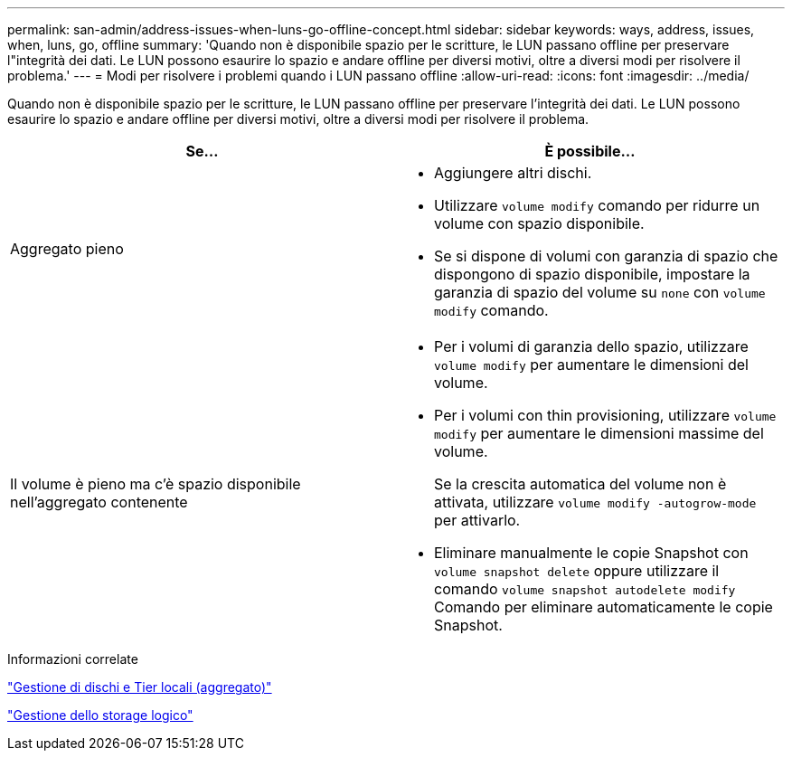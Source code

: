 ---
permalink: san-admin/address-issues-when-luns-go-offline-concept.html 
sidebar: sidebar 
keywords: ways, address, issues, when, luns, go, offline 
summary: 'Quando non è disponibile spazio per le scritture, le LUN passano offline per preservare l"integrità dei dati. Le LUN possono esaurire lo spazio e andare offline per diversi motivi, oltre a diversi modi per risolvere il problema.' 
---
= Modi per risolvere i problemi quando i LUN passano offline
:allow-uri-read: 
:icons: font
:imagesdir: ../media/


[role="lead"]
Quando non è disponibile spazio per le scritture, le LUN passano offline per preservare l'integrità dei dati. Le LUN possono esaurire lo spazio e andare offline per diversi motivi, oltre a diversi modi per risolvere il problema.

[cols="2*"]
|===
| Se... | È possibile... 


 a| 
Aggregato pieno
 a| 
* Aggiungere altri dischi.
* Utilizzare `volume modify` comando per ridurre un volume con spazio disponibile.
* Se si dispone di volumi con garanzia di spazio che dispongono di spazio disponibile, impostare la garanzia di spazio del volume su `none` con `volume modify` comando.




 a| 
Il volume è pieno ma c'è spazio disponibile nell'aggregato contenente
 a| 
* Per i volumi di garanzia dello spazio, utilizzare `volume modify` per aumentare le dimensioni del volume.
* Per i volumi con thin provisioning, utilizzare `volume modify` per aumentare le dimensioni massime del volume.
+
Se la crescita automatica del volume non è attivata, utilizzare `volume modify -autogrow-mode` per attivarlo.

* Eliminare manualmente le copie Snapshot con `volume snapshot delete` oppure utilizzare il comando `volume snapshot autodelete modify` Comando per eliminare automaticamente le copie Snapshot.


|===
.Informazioni correlate
link:../disks-aggregates/index.html["Gestione di dischi e Tier locali (aggregato)"]

link:../volumes/index.html["Gestione dello storage logico"]
